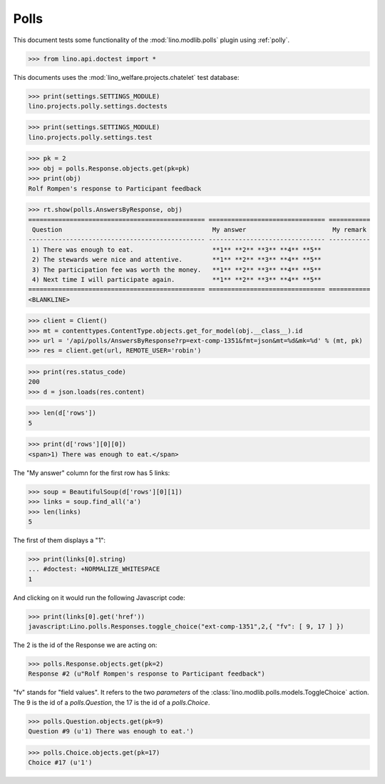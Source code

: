 .. _tested.polly:

Polls
=====

This document tests some functionality of the :mod:`lino.modlib.polls`
plugin using :ref:`polly`.

.. How to test only this document:
  $ python setup.py test -s tests.DocsTests.test_polly

..  
    >>> from __future__ import print_function
    >>> import os
    >>> os.environ['DJANGO_SETTINGS_MODULE'] = \
    ...    'lino.projects.polly.settings.doctests'

>>> from lino.api.doctest import *
    
This documents uses the :mod:`lino_welfare.projects.chatelet` test
database:

>>> print(settings.SETTINGS_MODULE)
lino.projects.polly.settings.doctests

>>> print(settings.SETTINGS_MODULE)
lino.projects.polly.settings.test

>>> pk = 2
>>> obj = polls.Response.objects.get(pk=pk)
>>> print(obj)
Rolf Rompen's response to Participant feedback

>>> rt.show(polls.AnswersByResponse, obj)
=============================================== =============================== ===========
 Question                                        My answer                       My remark
----------------------------------------------- ------------------------------- -----------
 1) There was enough to eat.                     **1** **2** **3** **4** **5**
 2) The stewards were nice and attentive.        **1** **2** **3** **4** **5**
 3) The participation fee was worth the money.   **1** **2** **3** **4** **5**
 4) Next time I will participate again.          **1** **2** **3** **4** **5**
=============================================== =============================== ===========
<BLANKLINE>

>>> client = Client()
>>> mt = contenttypes.ContentType.objects.get_for_model(obj.__class__).id
>>> url = '/api/polls/AnswersByResponse?rp=ext-comp-1351&fmt=json&mt=%d&mk=%d' % (mt, pk)
>>> res = client.get(url, REMOTE_USER='robin')


>>> print(res.status_code)
200
>>> d = json.loads(res.content)

>>> len(d['rows'])
5

>>> print(d['rows'][0][0])
<span>1) There was enough to eat.</span>


The "My answer" column for the first row has 5 links:

>>> soup = BeautifulSoup(d['rows'][0][1])
>>> links = soup.find_all('a')
>>> len(links)
5

The first of them displays a "1":

>>> print(links[0].string)
... #doctest: +NORMALIZE_WHITESPACE
1

And clicking on it would run the following Javascript code:

>>> print(links[0].get('href'))
javascript:Lino.polls.Responses.toggle_choice("ext-comp-1351",2,{ "fv": [ 9, 17 ] })

The 2 is the id of the Response we are acting on:

>>> polls.Response.objects.get(pk=2)
Response #2 (u"Rolf Rompen's response to Participant feedback")


"fv" stands for "field values". 
It refers to the two `parameters` of the 
:class:`lino.modlib.polls.models.ToggleChoice` action.
The 9 is the id of a `polls.Question`, 
the 17 is the id of a `polls.Choice`.

>>> polls.Question.objects.get(pk=9)
Question #9 (u'1) There was enough to eat.')

>>> polls.Choice.objects.get(pk=17)
Choice #17 (u'1')


